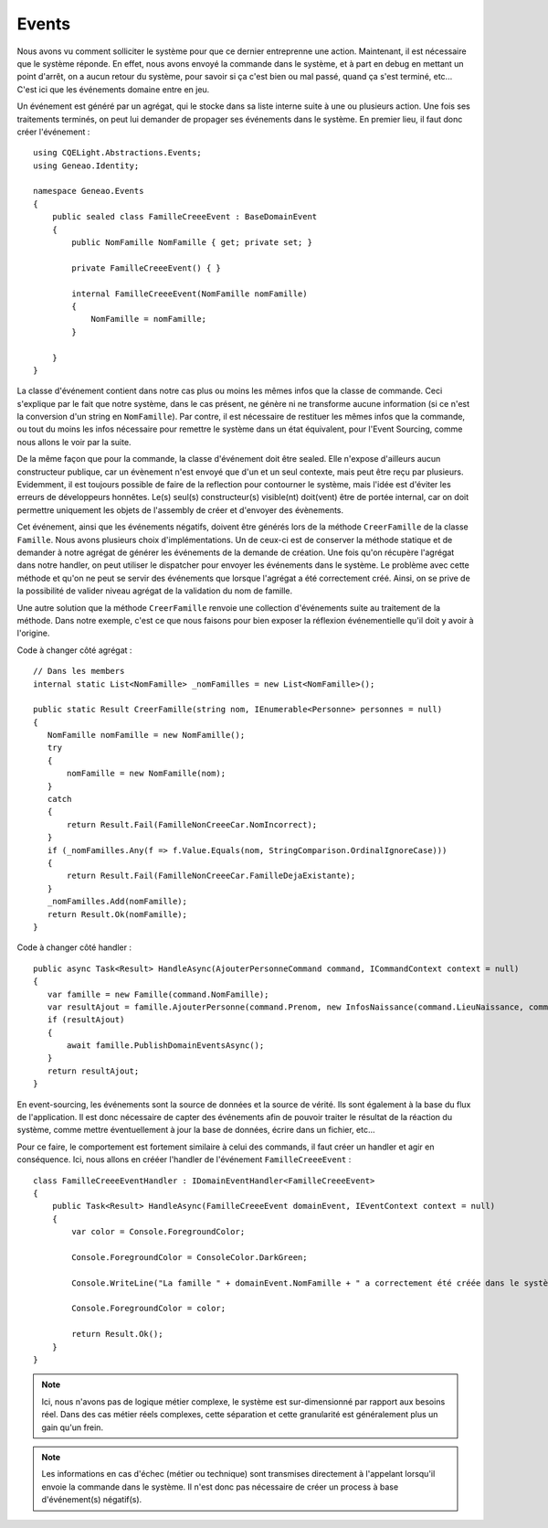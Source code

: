 Events
======

Nous avons vu comment solliciter le système pour que ce dernier entreprenne une action. Maintenant, il est nécessaire que le système réponde. En effet, nous avons envoyé la commande dans le système, et à part en debug en mettant un point d'arrêt, on a aucun retour du système, pour savoir si ça c'est bien ou mal passé, quand ça s'est terminé, etc... C'est ici que les événements domaine entre en jeu.

Un événement est généré par un agrégat, qui le stocke dans sa liste interne suite à une ou plusieurs action. Une fois ses traitements terminés, on peut lui demander de propager ses événements dans le système. En premier lieu, il faut donc créer l'événement :
::

    using CQELight.Abstractions.Events;
    using Geneao.Identity;
    
    namespace Geneao.Events
    {
        public sealed class FamilleCreeeEvent : BaseDomainEvent
        {
            public NomFamille NomFamille { get; private set; }
    
            private FamilleCreeeEvent() { }
    
            internal FamilleCreeeEvent(NomFamille nomFamille)
            {
                NomFamille = nomFamille;
            }
    
        }
    }
     
La classe d'événement contient dans notre cas plus ou moins les mêmes infos que la classe de commande. Ceci s'explique par le fait que notre système, dans le cas présent, ne génère ni ne transforme aucune information (si ce n'est la conversion d'un string en ``NomFamille``). Par contre, il est nécessaire de restituer les mêmes infos que la commande, ou tout du moins les infos nécessaire pour remettre le système dans un état équivalent, pour l'Event Sourcing, comme nous allons le voir par la suite.

De la même façon que pour la commande, la classe d'événement doit être sealed. Elle n'expose d'ailleurs aucun constructeur publique, car un évènement n'est envoyé que d'un et un seul contexte, mais peut être reçu par plusieurs. Evidemment, il est toujours possible de faire de la reflection pour contourner le système, mais l'idée est d'éviter les erreurs de développeurs honnêtes. Le(s) seul(s) constructeur(s) visible(nt) doit(vent) être de portée internal, car on doit permettre uniquement les objets de l'assembly de créer et d'envoyer des évènements.

Cet événement, ainsi que les événements négatifs, doivent être générés lors de la méthode ``CreerFamille`` de la classe ``Famille``. Nous avons plusieurs choix d'implémentations. Un de ceux-ci est de conserver la méthode statique et de demander à notre agrégat de générer les événements de la demande de création. Une fois qu'on récupère l'agrégat dans notre handler, on peut utiliser le dispatcher pour envoyer les événements dans le système. Le problème avec cette méthode et qu'on ne peut se servir des événements que lorsque l'agrégat a été correctement créé. Ainsi, on se prive de la possibilité de valider niveau agrégat de la validation du nom de famille.

Une autre solution que la méthode ``CreerFamille`` renvoie une collection d'événements suite au traitement de la méthode. Dans notre exemple, c'est ce que nous faisons pour bien exposer la réflexion événementielle qu'il doit y avoir à l'origine.

Code à changer côté agrégat :

::

    // Dans les members        
    internal static List<NomFamille> _nomFamilles = new List<NomFamille>();
    
    public static Result CreerFamille(string nom, IEnumerable<Personne> personnes = null)
    {
       NomFamille nomFamille = new NomFamille();
       try
       {
           nomFamille = new NomFamille(nom);
       }
       catch
       {
           return Result.Fail(FamilleNonCreeeCar.NomIncorrect);
       }
       if (_nomFamilles.Any(f => f.Value.Equals(nom, StringComparison.OrdinalIgnoreCase)))
       {
           return Result.Fail(FamilleNonCreeeCar.FamilleDejaExistante);
       }
       _nomFamilles.Add(nomFamille);
       return Result.Ok(nomFamille);
    }
	
Code à changer côté handler :

::    

    public async Task<Result> HandleAsync(AjouterPersonneCommand command, ICommandContext context = null)
    {
       var famille = new Famille(command.NomFamille);
       var resultAjout = famille.AjouterPersonne(command.Prenom, new InfosNaissance(command.LieuNaissance, command.DateNaissance));
       if (resultAjout)
       {
           await famille.PublishDomainEventsAsync();
       }
       return resultAjout;
    }
	
En event-sourcing, les événements sont la source de données et la source de vérité. Ils sont également à la base du flux de l'application. Il est donc nécessaire de capter des événements afin de pouvoir traiter le résultat de la réaction du système, comme mettre éventuellement à jour la base de données, écrire dans un fichier, etc...

Pour ce faire, le comportement est fortement similaire à celui des commands, il faut créer un handler et agir en conséquence. Ici, nous allons en crééer l'handler de l'événement ``FamilleCreeeEvent`` : 

::

    class FamilleCreeeEventHandler : IDomainEventHandler<FamilleCreeeEvent>
    {
        public Task<Result> HandleAsync(FamilleCreeeEvent domainEvent, IEventContext context = null)
        {
            var color = Console.ForegroundColor;
    
            Console.ForegroundColor = ConsoleColor.DarkGreen;
    
            Console.WriteLine("La famille " + domainEvent.NomFamille + " a correctement été créée dans le système.");
    
            Console.ForegroundColor = color;
    
            return Result.Ok();
        }
    }


.. note:: Ici, nous n'avons pas de logique métier complexe, le système est sur-dimensionné par rapport aux besoins réel. Dans des cas métier réels complexes, cette séparation et cette granularité est généralement plus un gain qu'un frein.

.. note:: Les informations en cas d'échec (métier ou technique) sont transmises directement à l'appelant lorsqu'il envoie la commande dans le système. Il n'est donc pas nécessaire de créer un process à base d'événement(s) négatif(s).